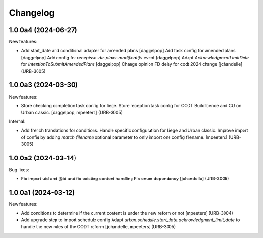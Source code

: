 Changelog
=========

.. You should *NOT* be adding new change log entries to this file.
   You should create a file in the news directory instead.
   For helpful instructions, please see:
   https://github.com/plone/plone.releaser/blob/master/ADD-A-NEWS-ITEM.rst

.. towncrier release notes start

1.0.0a4 (2024-06-27)
--------------------

New features:


- Add start_date and conditional adapter for amended plans
  [daggelpop]
  Add task config for amended plans
  [daggelpop]
  Add config for `recepisse-de-plans-modificatifs` event
  [daggelpop]
  Adapt `AcknowledgmentLimitDate` for `IntentionToSubmitAmendedPlans`
  [daggelpop]
  Change opinion FD delay for codt 2024 change
  [jchandelle] (URB-3005)


1.0.0a3 (2024-03-30)
--------------------

New features:


- Store checking completion task config for liege.
  Store reception task config for CODT Buildlicence and CU on Urban classic.
  [daggelpop, mpeeters] (URB-3005)


Internal:


- Add french translations for conditions.
  Handle specific configuration for Liege and Urban classic.
  Improve import of config by adding `match_filename` optional parameter to only import one config filename.
  [mpeeters] (URB-3005)


1.0.0a2 (2024-03-14)
--------------------

Bug fixes:


- Fix import uid and @id and fix existing content handling
  Fix enum dependency
  [jchandelle] (URB-3005)


1.0.0a1 (2024-03-12)
--------------------

New features:


- Add conditions to determine if the current content is under the new reform or not
  [mpeeters] (URB-3004)
- Add upgrade step to import schedule config
  Adapt `urban.schedule.start_date.acknowledgment_limit_date` to handle the new rules of the CODT reform
  [jchandelle, mpeeters] (URB-3005)
